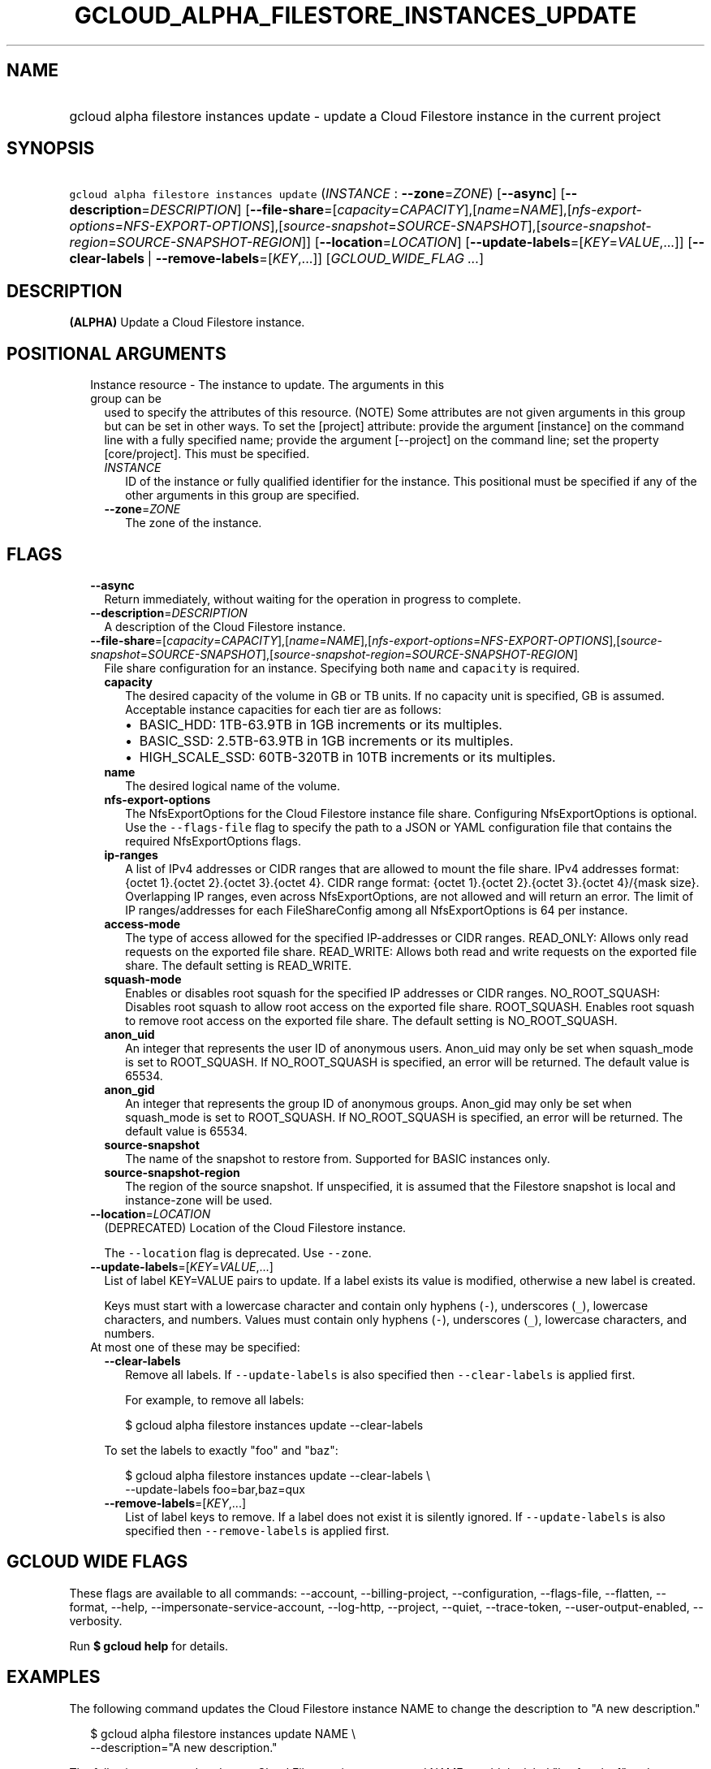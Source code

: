 
.TH "GCLOUD_ALPHA_FILESTORE_INSTANCES_UPDATE" 1



.SH "NAME"
.HP
gcloud alpha filestore instances update \- update a Cloud Filestore instance in the current project



.SH "SYNOPSIS"
.HP
\f5gcloud alpha filestore instances update\fR (\fIINSTANCE\fR\ :\ \fB\-\-zone\fR=\fIZONE\fR) [\fB\-\-async\fR] [\fB\-\-description\fR=\fIDESCRIPTION\fR] [\fB\-\-file\-share\fR=[\fIcapacity\fR=\fICAPACITY\fR],[\fIname\fR=\fINAME\fR],[\fInfs\-export\-options\fR=\fINFS\-EXPORT\-OPTIONS\fR],[\fIsource\-snapshot\fR=\fISOURCE\-SNAPSHOT\fR],[\fIsource\-snapshot\-region\fR=\fISOURCE\-SNAPSHOT\-REGION\fR]] [\fB\-\-location\fR=\fILOCATION\fR] [\fB\-\-update\-labels\fR=[\fIKEY\fR=\fIVALUE\fR,...]] [\fB\-\-clear\-labels\fR\ |\ \fB\-\-remove\-labels\fR=[\fIKEY\fR,...]] [\fIGCLOUD_WIDE_FLAG\ ...\fR]



.SH "DESCRIPTION"

\fB(ALPHA)\fR Update a Cloud Filestore instance.



.SH "POSITIONAL ARGUMENTS"

.RS 2m
.TP 2m

Instance resource \- The instance to update. The arguments in this group can be
used to specify the attributes of this resource. (NOTE) Some attributes are not
given arguments in this group but can be set in other ways. To set the [project]
attribute: provide the argument [instance] on the command line with a fully
specified name; provide the argument [\-\-project] on the command line; set the
property [core/project]. This must be specified.

.RS 2m
.TP 2m
\fIINSTANCE\fR
ID of the instance or fully qualified identifier for the instance. This
positional must be specified if any of the other arguments in this group are
specified.

.TP 2m
\fB\-\-zone\fR=\fIZONE\fR
The zone of the instance.


.RE
.RE
.sp

.SH "FLAGS"

.RS 2m
.TP 2m
\fB\-\-async\fR
Return immediately, without waiting for the operation in progress to complete.

.TP 2m
\fB\-\-description\fR=\fIDESCRIPTION\fR
A description of the Cloud Filestore instance.

.TP 2m
\fB\-\-file\-share\fR=[\fIcapacity\fR=\fICAPACITY\fR],[\fIname\fR=\fINAME\fR],[\fInfs\-export\-options\fR=\fINFS\-EXPORT\-OPTIONS\fR],[\fIsource\-snapshot\fR=\fISOURCE\-SNAPSHOT\fR],[\fIsource\-snapshot\-region\fR=\fISOURCE\-SNAPSHOT\-REGION\fR]
File share configuration for an instance. Specifying both \f5name\fR and
\f5capacity\fR is required.

.RS 2m
.TP 2m
\fBcapacity\fR
The desired capacity of the volume in GB or TB units. If no capacity unit is
specified, GB is assumed. Acceptable instance capacities for each tier are as
follows:
.RS 2m
.IP "\(bu" 2m
BASIC_HDD: 1TB\-63.9TB in 1GB increments or its multiples.
.IP "\(bu" 2m
BASIC_SSD: 2.5TB\-63.9TB in 1GB increments or its multiples.
.IP "\(bu" 2m
HIGH_SCALE_SSD: 60TB\-320TB in 10TB increments or its multiples.

.RE
.sp
.TP 2m
\fBname\fR
The desired logical name of the volume.

.TP 2m
\fBnfs\-export\-options\fR
The NfsExportOptions for the Cloud Filestore instance file share. Configuring
NfsExportOptions is optional. Use the \f5\-\-flags\-file\fR flag to specify the
path to a JSON or YAML configuration file that contains the required
NfsExportOptions flags.

.TP 2m
\fBip\-ranges\fR
A list of IPv4 addresses or CIDR ranges that are allowed to mount the file
share. IPv4 addresses format: {octet 1}.{octet 2}.{octet 3}.{octet 4}. CIDR
range format: {octet 1}.{octet 2}.{octet 3}.{octet 4}/{mask size}. Overlapping
IP ranges, even across NfsExportOptions, are not allowed and will return an
error. The limit of IP ranges/addresses for each FileShareConfig among all
NfsExportOptions is 64 per instance.

.TP 2m
\fBaccess\-mode\fR
The type of access allowed for the specified IP\-addresses or CIDR ranges.
READ_ONLY: Allows only read requests on the exported file share. READ_WRITE:
Allows both read and write requests on the exported file share. The default
setting is READ_WRITE.

.TP 2m
\fBsquash\-mode\fR
Enables or disables root squash for the specified IP addresses or CIDR ranges.
NO_ROOT_SQUASH: Disables root squash to allow root access on the exported file
share. ROOT_SQUASH. Enables root squash to remove root access on the exported
file share. The default setting is NO_ROOT_SQUASH.

.TP 2m
\fBanon_uid\fR
An integer that represents the user ID of anonymous users. Anon_uid may only be
set when squash_mode is set to ROOT_SQUASH. If NO_ROOT_SQUASH is specified, an
error will be returned. The default value is 65534.

.TP 2m
\fBanon_gid\fR
An integer that represents the group ID of anonymous groups. Anon_gid may only
be set when squash_mode is set to ROOT_SQUASH. If NO_ROOT_SQUASH is specified,
an error will be returned. The default value is 65534.

.TP 2m
\fBsource\-snapshot\fR
The name of the snapshot to restore from. Supported for BASIC instances only.

.TP 2m
\fBsource\-snapshot\-region\fR
The region of the source snapshot. If unspecified, it is assumed that the
Filestore snapshot is local and instance\-zone will be used.

.RE
.sp
.TP 2m
\fB\-\-location\fR=\fILOCATION\fR
(DEPRECATED) Location of the Cloud Filestore instance.

The \f5\-\-location\fR flag is deprecated. Use \f5\-\-zone\fR.

.TP 2m
\fB\-\-update\-labels\fR=[\fIKEY\fR=\fIVALUE\fR,...]
List of label KEY=VALUE pairs to update. If a label exists its value is
modified, otherwise a new label is created.

Keys must start with a lowercase character and contain only hyphens (\f5\-\fR),
underscores (\f5_\fR), lowercase characters, and numbers. Values must contain
only hyphens (\f5\-\fR), underscores (\f5_\fR), lowercase characters, and
numbers.

.TP 2m

At most one of these may be specified:

.RS 2m
.TP 2m
\fB\-\-clear\-labels\fR
Remove all labels. If \f5\-\-update\-labels\fR is also specified then
\f5\-\-clear\-labels\fR is applied first.

For example, to remove all labels:

.RS 2m
$ gcloud alpha filestore instances update \-\-clear\-labels
.RE

To set the labels to exactly "foo" and "baz":

.RS 2m
$ gcloud alpha filestore instances update \-\-clear\-labels \e
  \-\-update\-labels foo=bar,baz=qux
.RE

.TP 2m
\fB\-\-remove\-labels\fR=[\fIKEY\fR,...]
List of label keys to remove. If a label does not exist it is silently ignored.
If \f5\-\-update\-labels\fR is also specified then \f5\-\-remove\-labels\fR is
applied first.


.RE
.RE
.sp

.SH "GCLOUD WIDE FLAGS"

These flags are available to all commands: \-\-account, \-\-billing\-project,
\-\-configuration, \-\-flags\-file, \-\-flatten, \-\-format, \-\-help,
\-\-impersonate\-service\-account, \-\-log\-http, \-\-project, \-\-quiet,
\-\-trace\-token, \-\-user\-output\-enabled, \-\-verbosity.

Run \fB$ gcloud help\fR for details.



.SH "EXAMPLES"

The following command updates the Cloud Filestore instance NAME to change the
description to "A new description."

.RS 2m
$ gcloud alpha filestore instances update NAME \e
    \-\-description="A new description."
.RE

The following command updates a Cloud Filestore instance named NAME to add the
label "key1=value1" and remove any metadata with the label "key2".

.RS 2m
$ gcloud alpha filestore instances update NAME \e
    \-\-update\-labels=key1=value1 \-\-remove\-labels=key2
.RE

.RS 2m
$ gcloud alpha filestore instances update NAME \-\-zone=ZONE \e
    \-\-flags\-file=FILE_PATH
.RE

Example json configuration file:.RS 2m
{
"\-\-file\-share":
{
  "capacity": "102400",
  "name": "my_vol",
  "nfs\-export\-options": [
    {
      "access\-mode": "READ_WRITE",
      "ip\-ranges": [
        "10.0.0.0/29",
        "10.2.0.0/29"
      ],
      "squash\-mode": "ROOT_SQUASH",
      "anon_uid": 1003,
      "anon_gid": 1003
    },
     {
      "access\-mode": "READ_ONLY",
      "ip\-ranges": [
        "192.168.0.0/24"
      ],
      "squash\-mode": "NO_ROOT_SQUASH"
    }
  ],
}
}

.RE


The following command updates a Cloud Filestore instance named NAME to change
the capacity to CAPACITY..RS 2m
$ gcloud alpha filestore instances update NAME \e
    \-\-project=PROJECT_ID \-\-zone=ZONE    \e
    \-\-file\-share=name=VOLUME_NAME,capacity=CAPACITY

.RE



.SH "NOTES"

This command is currently in ALPHA and may change without notice. If this
command fails with API permission errors despite specifying the right project,
you may be trying to access an API with an invitation\-only early access
allowlist. These variants are also available:

.RS 2m
$ gcloud filestore instances update
$ gcloud beta filestore instances update
.RE

